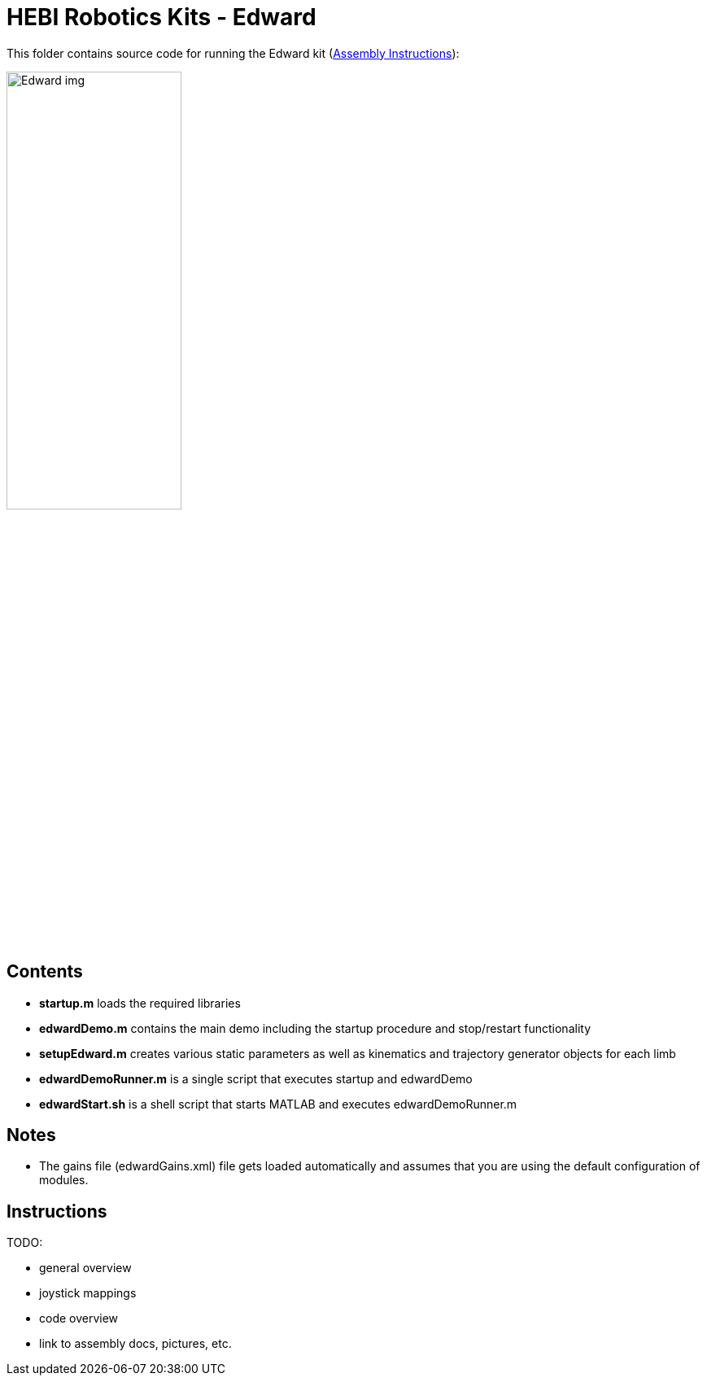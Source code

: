 # HEBI Robotics Kits - Edward

This folder contains source code for running the Edward kit (link:http://docs.hebi.us/resources/kits/assyInstructions/X-Series_Edward.pdf[Assembly Instructions]):

image::http://docs.hebi.us//resources/kits/images/Edward_img.PNG[width=50%]

## Contents

* *startup.m* loads the required libraries
* *edwardDemo.m* contains the main demo including the startup procedure and stop/restart functionality 
* *setupEdward.m* creates various static parameters as well as kinematics and trajectory generator objects for each limb
* *edwardDemoRunner.m* is a single script that executes startup and edwardDemo
* *edwardStart.sh* is a shell script that starts MATLAB and executes edwardDemoRunner.m

## Notes

* The gains file (edwardGains.xml) file gets loaded automatically and assumes that you are using the default configuration of modules.

## Instructions

TODO:

* general overview
* joystick mappings
* code overview
* link to assembly docs, pictures, etc.
